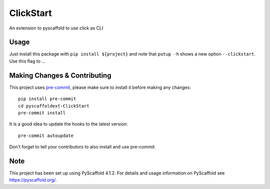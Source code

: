 ==========
ClickStart
==========


An extension to pyscaffold to use click as CLI


Usage
=====

Just install this package with ``pip install ${project}`` and note that ``putup -h`` shows a new option ``--clickstart``. Use this flag to ...


.. _pyscaffold-notes:

Making Changes & Contributing
=============================

This project uses `pre-commit`_, please make sure to install it before making any
changes::

    pip install pre-commit
    cd pyscaffoldext-ClickStart
    pre-commit install

It is a good idea to update the hooks to the latest version::

    pre-commit autoupdate

Don't forget to tell your contributors to also install and use pre-commit.

.. _pre-commit: https://pre-commit.com/

Note
====

This project has been set up using PyScaffold 4.1.2. For details and usage
information on PyScaffold see https://pyscaffold.org/.
